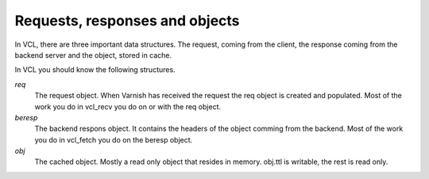 
Requests, responses and objects
~~~~~~~~~~~~~~~~~~~~~~~~~~~~~~~

In VCL, there are three important data structures. The request, coming
from the client, the response coming from the backend server and the
object, stored in cache.

In VCL you should know the following structures.

*req*
 The request object. When Varnish has received the request the req object is 
 created and populated. Most of the work you do in vcl_recv you 
 do on or with the req object.

*beresp*
 The backend respons object. It contains the headers of the object 
 comming from the backend. Most of the work you do in vcl_fetch you 
 do on the beresp object.

*obj*
 The cached object. Mostly a read only object that resides in memory. 
 obj.ttl is writable, the rest is read only.
